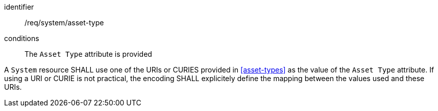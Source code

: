 [requirement,model=ogc]
====
[%metadata]
identifier:: /req/system/asset-type

conditions:: The `Asset Type` attribute is provided

A `System` resource SHALL use one of the URIs or CURIES provided in <<asset-types>> as the value of the `Asset Type` attribute.
If using a URI or CURIE is not practical, the encoding SHALL explicitely define the mapping between the values used and these URIs.
====
